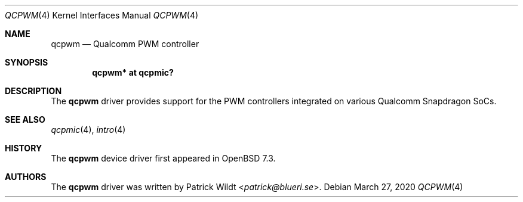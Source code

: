 .\"	$OpenBSD: qcpwm.4,v 1.1 2020/03/27 16:56:39 patrick Exp $
.\"
.\" Copyright (c) 2022 Patrick Wildt <patrick@blueri.se>
.\"
.\" Permission to use, copy, modify, and distribute this software for any
.\" purpose with or without fee is hereby granted, provided that the above
.\" copyright notice and this permission notice appear in all copies.
.\"
.\" THE SOFTWARE IS PROVIDED "AS IS" AND THE AUTHOR DISCLAIMS ALL WARRANTIES
.\" WITH REGARD TO THIS SOFTWARE INCLUDING ALL IMPLIED WARRANTIES OF
.\" MERCHANTABILITY AND FITNESS. IN NO EVENT SHALL THE AUTHOR BE LIABLE FOR
.\" ANY SPECIAL, DIRECT, INDIRECT, OR CONSEQUENTIAL DAMAGES OR ANY DAMAGES
.\" WHATSOEVER RESULTING FROM LOSS OF USE, DATA OR PROFITS, WHETHER IN AN
.\" ACTION OF CONTRACT, NEGLIGENCE OR OTHER TORTIOUS ACTION, ARISING OUT OF
.\" OR IN CONNECTION WITH THE USE OR PERFORMANCE OF THIS SOFTWARE.
.\"
.Dd $Mdocdate: March 27 2020 $
.Dt QCPWM 4
.Os
.Sh NAME
.Nm qcpwm
.Nd Qualcomm PWM controller
.Sh SYNOPSIS
.Cd "qcpwm* at qcpmic?"
.Sh DESCRIPTION
The
.Nm
driver provides support for the PWM controllers integrated on various
Qualcomm Snapdragon SoCs.
.Sh SEE ALSO
.Xr qcpmic 4 ,
.Xr intro 4
.Sh HISTORY
The
.Nm
device driver first appeared in
.Ox 7.3 .
.Sh AUTHORS
.An -nosplit
The
.Nm
driver was written by
.An Patrick Wildt Aq Mt patrick@blueri.se .
